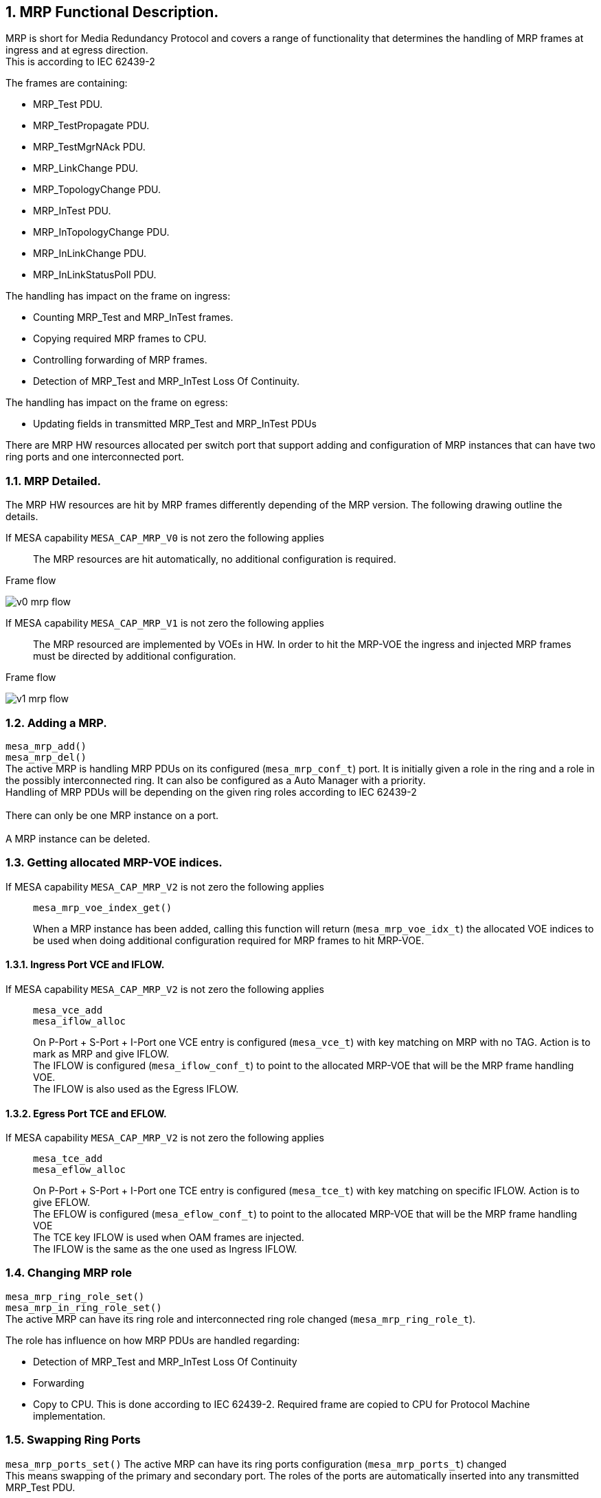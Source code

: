 // Copyright (c) 2004-2020 Microchip Technology Inc. and its subsidiaries.
// SPDX-License-Identifier: MIT

:sectnums:

== MRP Functional Description.

MRP is short for Media Redundancy Protocol and covers a range of functionality that determines
the handling of MRP frames at ingress and at egress direction. +
This is according to IEC 62439-2 +

.The frames are containing:
* MRP_Test PDU.
* MRP_TestPropagate PDU.
* MRP_TestMgrNAck PDU.
* MRP_LinkChange PDU.
* MRP_TopologyChange PDU.
* MRP_InTest PDU.
* MRP_InTopologyChange PDU.
* MRP_InLinkChange PDU.
* MRP_InLinkStatusPoll PDU.

.The handling has impact on the frame on ingress:
* Counting MRP_Test and MRP_InTest frames.
* Copying required MRP frames to CPU.
* Controlling forwarding of MRP frames.
* Detection of MRP_Test and MRP_InTest Loss Of Continuity.

.The handling has impact on the frame on egress:
* Updating fields in transmitted MRP_Test and MRP_InTest PDUs

There are MRP HW resources allocated per switch port that support adding and configuration of MRP instances
that can have two ring ports and one interconnected port.

=== MRP Detailed.
The MRP HW resources are hit by MRP frames differently depending of the MRP version.
The following drawing outline the details.

If MESA capability `MESA_CAP_MRP_V0` is not zero the following applies::
The MRP resources are hit automatically, no additional configuration is required.

--
.Frame flow
image:./v0-mrp-flow.svg[]
--

If MESA capability `MESA_CAP_MRP_V1` is not zero the following applies::
The MRP resourced are implemented by VOEs in HW. In order to hit the MRP-VOE the ingress
and injected MRP frames must be directed by additional configuration.

--
.Frame flow
image:./v1-mrp-flow.svg[]
--

=== Adding a MRP.
`mesa_mrp_add()` +
`mesa_mrp_del()` +
The active MRP is handling MRP PDUs on its configured (`mesa_mrp_conf_t`) port. It is initially given
a role in the ring and a role in the possibly interconnected ring.
It can also be configured as a Auto Manager with a priority. +
Handling of MRP PDUs will be depending on the given ring roles according to IEC 62439-2 +
 +
There can only be one MRP instance on a port. +
 +
A MRP instance can be deleted.

=== Getting allocated MRP-VOE indices.
If MESA capability `MESA_CAP_MRP_V2` is not zero the following applies::
`mesa_mrp_voe_index_get()` +
+
When a MRP instance has been added, calling this function will return (`mesa_mrp_voe_idx_t`) the allocated VOE indices to
be used when doing additional configuration required for MRP frames to hit MRP-VOE.

==== Ingress Port VCE and IFLOW.
If MESA capability `MESA_CAP_MRP_V2` is not zero the following applies::
`mesa_vce_add` +
`mesa_iflow_alloc` +
+
On P-Port + S-Port + I-Port one VCE entry is configured (`mesa_vce_t`) with key matching on MRP with no TAG. Action is to mark as MRP and give IFLOW. +
The IFLOW is configured (`mesa_iflow_conf_t`) to point to the allocated MRP-VOE that will be the MRP frame handling VOE. +
The IFLOW is also used as the Egress IFLOW.

==== Egress Port TCE and EFLOW.
If MESA capability `MESA_CAP_MRP_V2` is not zero the following applies::
`mesa_tce_add` +
`mesa_eflow_alloc` +
+
On P-Port + S-Port + I-Port one TCE entry is configured (`mesa_tce_t`) with key matching on specific IFLOW. Action is to give EFLOW. +
The EFLOW is configured (`mesa_eflow_conf_t`) to point to the allocated MRP-VOE that will be the MRP frame handling VOE +
The TCE key IFLOW is used when OAM frames are injected. +
The IFLOW is the same as the one used as Ingress IFLOW.

=== Changing MRP role
`mesa_mrp_ring_role_set()` +
`mesa_mrp_in_ring_role_set()` +
The active MRP can have its ring role and interconnected ring role changed (`mesa_mrp_ring_role_t`).

.The role has influence on how MRP PDUs are handled regarding:
* Detection of MRP_Test and MRP_InTest Loss Of Continuity
* Forwarding
* Copy to CPU.
This is done according to IEC 62439-2. Required frame are copied to CPU for Protocol Machine implementation. +

=== Swapping Ring Ports
`mesa_mrp_ports_set()`
The active MRP can have its ring ports configuration (`mesa_mrp_ports_t`) changed +
This means swapping of the primary and secondary port. The roles of the ports are automatically inserted
into any transmitted MRP_Test PDU.

=== Changing Ring State
`mesa_mrp_ring_state_set()` +
`mesa_mrp_in_ring_state_set()` +
The active MRP can have its ring state changed (`mesa_mrp_ring_state_t`) +
The state of the ring is automatically inserted into any transmitted MRP_Test PDU.

=== Media Redundancy Auto manager
`mesa_mrp_add()` +
`mesa_mrp_ring_role_set()` +
`mesa_mrp_best_set()` +
`mesa_mrp_copy_tst_set()` +
When the MRP instance is added it can be configured (`mesa_mrp_conf_t`) that it will act as an MRA.
When this is enabled it can either be in Manager or Client ring role. +
 +
Manager Role: +
Any MRP_Test frame received with lower (worse) priority (according to IEC 62439-2) will be copied to CPU for protocol processing. +
The copying of lower (worse) priority frames is enabled by default and can be controlled (`mesa_mrp_copy_tst_t`) by `mesa_mrp_copy_tst_set()` +
If a better Manager is seen the MAC must be configured using `mesa_mrp_best_set()`. +
Any received MRP_TestMgrNAck PDU is copied to CPU. +
 +
Client Role: +
Calculation of Best MAC MRP_Test frame Loss Of Continuity. +
Any received MRP_TestPropagate PDU is copied to CPU. +

=== Changing Port State
`mesa_mrp_port_state_set()` +
The port state (`mesa_mrp_port_state_t`) in Manager ring role has influence on forwarding of Interconnect
MRP frames between ring ports. +
According to IEC 62439-2 no forwarding should happen.

=== Test PDU Loss Of Continuity
`mesa_mrp_tst_loc_set()` +
`mesa_mrp_status_get()` +
`mesa_mrp_event_mask_set()` +
`mesa_mrp_event_get()` +
The MRP_Test and MRP_InTest frame Loss Of continuity is calculated according to IEC 62439-2
and configured (`mesa_mrp_tst_loc_t`) by `mesa_mrp_tst_loc_set()`. +
The current LOC status (`mesa_mrp_port_status_t`) is fetched by `mesa_mrp_status_get()`. +
The LOC event interrupts can be enabled by `mesa_mrp_event_mask_set()`. +
The latest LOC event pending can be fetched by `mesa_mrp_event_get()`. +
Any pending events are cleared during call to this get(). +

=== Test PDU Copy To CPU
`mesa_mrp_copy_tst_set()` +
The receive MRP_Test and MRP_InTest frame (`mesa_mrp_copy_tst_t`) that clears active LOC can be copied to CPU
by `mesa_mrp_copy_tst_set()`. +
This is a Hit Me Once that needs to be called after each copy to get the next. +

=== Status
`mesa_mrp_status_get()` +
The current MRP status (`mesa_mrp_port_status_t`) is fetched by `mesa_mrp_status_get()`. +

=== Counters
`mesa_mrp_counters_get()` +
`mesa_mrp_counters_clear()` +
The current MRP counters (`mesa_mrp_counters_t`) is fetched by `mesa_mrp_counters_get()`. +
The counters can be cleared by `mesa_mrp_counters_clear()`. +

=== Events
`mesa_mrp_event_mask_set()` +
`mesa_mrp_event_get()` +
The LOC event interrupts can be enabled by `mesa_mrp_event_mask_set()`. +
The latest LOC event pending can be fetched by `mesa_mrp_event_get()`. +
Any pending events are cleared during call to this get(). +

=== MESA functions.
`mesa_mrp_add()` +
`mesa_mrp_del()` +
`mesa_mrp_ring_role_set()` +
`mesa_mrp_in_ring_role_set()` +
`mesa_mrp_ports_set()` +
`mesa_mrp_ring_state_set()` +
`mesa_mrp_in_ring_state_set()` +
`mesa_mrp_best_set()` +
`mesa_mrp_port_state_set()` +
`mesa_mrp_tst_loc_set()` +
`mesa_mrp_copy_tst_set()` +
`mesa_mrp_status_get()` +
`mesa_mrp_counters_get()` +
`mesa_mrp_counters_clear()` +
`mesa_mrp_event_mask_set()` +
`mesa_mrp_event_get()` +
